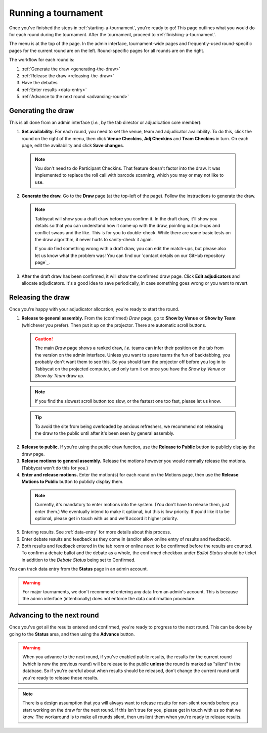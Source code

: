 .. _running-a-tournament:

====================
Running a tournament
====================

Once you've finished the steps in :ref:`starting-a-tournament`, you're ready to go! This page outlines what you would do for each round during the tournament. After the tournament, proceed to :ref:`finishing-a-tournament`.

The menu is at the top of the page. In the admin interface, tournament-wide pages and frequently-used round-specific pages for the current round are on the left. Round-specific pages for all rounds are on the right.

.. image:: images/tabbycat-admin-menu.png

The workflow for each round is:

#. :ref:`Generate the draw <generating-the-draw>`
#. :ref:`Release the draw <releasing-the-draw>`
#. Have the debates
#. :ref:`Enter results <data-entry>`
#. :ref:`Advance to the next round <advancing-round>`

.. _generating-the-draw:

Generating the draw
===================

This is all done from an admin interface (*i.e.*, by the tab director or adjudication core member):

1. **Set availability.** For each round, you need to set the venue, team and adjudicator availability. To do this, click the round on the right of the menu, then click **Venue Checkins**, **Adj Checkins** and **Team Checkins** in turn. On each page, edit the availability and click **Save changes**.

  .. note:: You don't need to do Participant Checkins. That feature doesn't factor into the draw. It was implemented to replace the roll call with barcode scanning, which you may or may not like to use.

2. **Generate the draw.** Go to the **Draw** page (at the top-left of the page). Follow the instructions to generate the draw.

  .. note:: Tabbycat will show you a draft draw before you confirm it. In the draft draw, it'll show you details so that you can understand how it came up with the draw, pointing out pull-ups and conflict swaps and the like. This is for you to double-check. While there are some basic tests on the draw algorithm, it never hurts to sanity-check it again.

    If you *do* find something wrong with a draft draw, you can edit the match-ups, but please also let us know what the problem was! You can find our `contact details on our GitHub repository page`_.

3. After the draft draw has been confirmed, it will show the confirmed draw page. Click **Edit adjudicators** and allocate adjudicators. It's a good idea to save periodically, in case something goes wrong or you want to revert.

.. _releasing-the-draw:

Releasing the draw
==================

Once you're happy with your adjudicator allocation, you're ready to start the round.

1. **Release to general assembly.** From the (confirmed) *Draw* page, go to **Show by Venue** or **Show by Team** (whichever you prefer). Then put it up on the projector. There are automatic scroll buttons.

  .. caution:: The main *Draw* page shows a ranked draw, *i.e.* teams can infer their position on the tab from the version on the admin interface. Unless you want to spare teams the fun of backtabbing, you probably don't want them to see this. So you should turn the projector off before you log in to Tabbycat on the projected computer, and only turn it on once you have the *Show by Venue* or *Show by Team* draw up.

  .. note:: If you find the slowest scroll button too slow, or the fastest one too fast, please let us know.

  .. tip:: To avoid the site from being overloaded by anxious refreshers, we recommend not releasing the draw to the public until after it's been seen by general assembly.

2. **Release to public.** If you're using the public draw function, use the **Release to Public** button to publicly display the draw page.

3. **Release motions to general assembly.** Release the motions however you would normally release the motions. (Tabbycat won't do this for you.)

4. **Enter and release motions.** Enter the motion(s) for each round on the Motions page, then use the **Release Motions to Public** button to publicly display them.

  .. note:: Currently, it's mandatory to enter motions into the system. (You don't have to release them, just enter them.) We eventually intend to make it optional, but this is low priority. If you'd like it to be optional, please get in touch with us and we'll accord it higher priority.

5. Entering results. See :ref:`data-entry` for more details about this process.

6. Enter debate results and feedback as they come in (and/or allow online entry of results and feedback).

7. Both results and feedback entered in the tab room or online need to be confirmed before the results are counted. To confirm a debate ballot and the debate as a whole, the confirmed checkbox under *Ballot Status* should be ticket in addition to the *Debate Status* being set to Confirmed.

You can track data entry from the **Status** page in an admin account.

.. warning:: For major tournaments, we don't recommend entering any data from an admin's account. This is because the admin interface (intentionally) does not enforce the data confirmation procedure.

.. _advancing-round:

Advancing to the next round
===========================

Once you've got all the results entered and confirmed, you're ready to progress to the next round. This can be done by going to the **Status** area, and then using the **Advance** button.

.. warning:: When you advance to the next round, if you've enabled public results, the results for the current round (which is now the previous round) will be release to the public **unless** the round is marked as "silent" in the database. So if you're careful about when results should be released, don't change the current round until you're ready to release those results.

.. note:: There is a design assumption that you will always want to release results for non-silent rounds before you start working on the draw for the next round. If this isn't true for you, please get in touch with us so that we know. The workaround is to make all rounds silent, then unsilent them when you're ready to release results.
